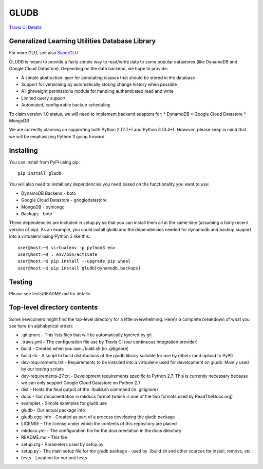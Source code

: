 GLUDB
=====

|Travis CI Build State| `Travis CI
Details <https://travis-ci.org/memphis-iis/GLUDB>`__

Generalized Learning Utilities Database Library
-----------------------------------------------

For more GLU, see also
`SuperGLU <https://github.com/GeneralizedLearningUtilities/SuperGLU>`__

GLUDB is meant to provide a fairly simple way to read/write data to some
popular datastores (like DynamoDB and Google Cloud Datastore). Depending
on the data backend, we hope to provide:

-  A simple abstraction layer for annotating classes that should be
   stored in the database
-  Support for versioning by automatically storing change history when
   possible
-  A lightweight permissions module for handling authenticated read and
   write
-  Limited query support
-  Automated, configurable backup scheduling

To claim version 1.0 status, we will need to implement backend adaptors
for: \* DynamoDB \* Google Cloud Datastore \* MongoDB

We are currently planning on supporting both Python 2 (2.7+) and Python
3 (3.4+). *However*, please keep in mind that we will be emphasizing
Python 3 going forward.

Installing
----------

You can install from PyPI using pip:

::

    pip install gludb

You will also need to install any dependencies you need based on the
functionality you want to use:

-  DynamoDB Backend - boto
-  Google Cloud Datastore - googledatastore
-  MongoDB - pymongo
-  Backups - boto

These dependencies are included in setup.py so that you can install them
all at the same time (assuming a fairly recent version of pip). As an
example, you could install gludb and the dependencies needed for
dynamodb and backup support into a virtualenv using Python 3 like this:

::

    user@host:~$ virtualenv -p python3 env
    user@host:~$ . env/bin/activate
    user@host:~$ pip install --upgrade pip wheel
    user@host:~$ pip install gludb[dynamodb,backups]

Testing
-------

Please see tests/README.md for details.

Top-level directory contents
----------------------------

Some newcomers might find the top-level directory for a little
overwhelming. Here's a complete breakdown of what you see here (in
alphabetical order):

-  .gitignore - This lists files that will be automatically ignored by
   git
-  .travis.yml - The configuration file use by Travis CI (our continuous
   integration provider)
-  build - Created when you use ./build.sh (in .gitignore)
-  build.sh - A script to build distributions of the gludb library
   suitable for use by others (and upload to PyPI)
-  dev-requirements.txt - Requirements to be installed into a virtualenv
   used for development on gludb. Mainly used by our testing scripts
-  dev-requirements-27.txt - Development requirements specific to Python
   2.7. This is currently necessary because we can only support Google
   Cloud Datastore on Python 2.7
-  dist - Holds the final output of the ./build.sh command (in
   .gitignore)
-  docs - Our documentation in mkdocs format (which is one of the two
   formats used by ReadTheDocs.org)
-  examples - Simple examples for gludb use
-  gludb - Our actual package info
-  gludb.egg-info - Created as part of a process developing the gludb
   package
-  LICENSE - The license under which the contents of this repository are
   placed
-  mkdocs.yml - The configuration file for the documentation in the docs
   directory
-  README.md - This file
-  setup.cfg - Parameters used by setup.py
-  setup.py - The main setup file for the gludb package - used by
   ./build.sh and other sources for install, remove, etc
-  tests - Location for our unit tests

.. |Travis CI Build State| image:: https://travis-ci.org/memphis-iis/GLUDB.svg?branch=master
